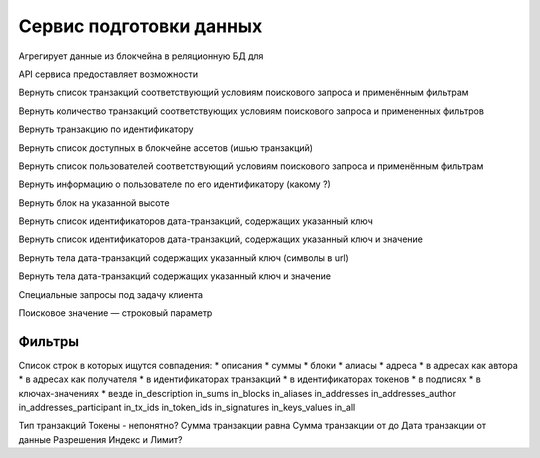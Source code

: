 Сервис подготовки данных
========================================

Агрегирует данные из блокчейна в реляционную БД для 

API сервиса предоставляет возможности

Вернуть список транзакций соответствующий условиям поискового запроса и применённым фильтрам

Вернуть количество транзакций соответствующих условиям поискового запроса и примененных фильтров

Вернуть транзакцию по идентификатору

Вернуть список доступных в блокчейне ассетов (ишью транзакций)

Вернуть список пользователей соответствующий условиям поискового запроса и применённым фильтрам

Вернуть информацию о пользователе по его идентификатору (какому ?)

Вернуть блок на указанной высоте

Вернуть список идентификаторов дата-транзакций, содержащих указанный ключ

Вернуть список идентификаторов дата-транзакций, содержащих указанный ключ и значение

Вернуть тела дата-транзакций содержащих указанный ключ (символы в url)

Вернуть тела дата-транзакций содержащих указанный ключ и значение

Специальные запросы под задачу клиента

Поисковое значение — строковый параметр

Фильтры
~~~~~~~~

Список строк в которых ищутся совпадения:
* описания
* суммы
* блоки
* алиасы
* адреса
* в адресах как автора
* в адресах как получателя
* в идентификаторах транзакций
* в идентификаторах токенов
* в подписях
* в ключах-значениях
* везде
in_description
in_sums
in_blocks
in_aliases
in_addresses
in_addresses_author
in_addresses_participant
in_tx_ids
in_token_ids
in_signatures
in_keys_values
in_all

Тип транзакций
Токены - непонятно?
Сумма транзакции равна
Сумма транзакции от до
Дата транзакции от данные
Разрешения
Индекс и Лимит?
